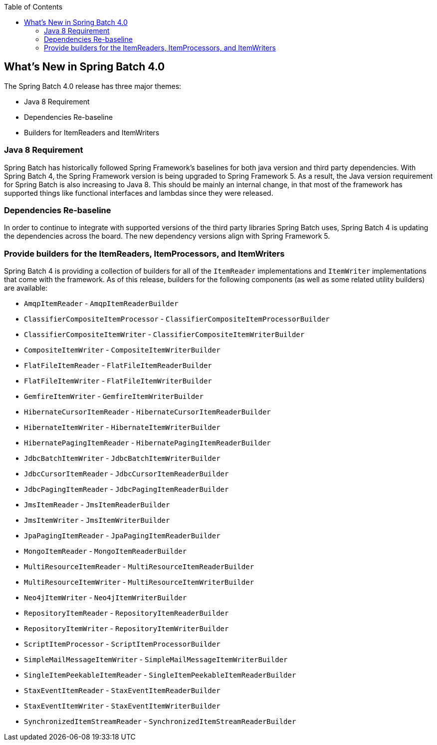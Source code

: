 :batch-asciidoc: http://docs.spring.io/spring-batch/reference/html/
:toc: left
:toclevels: 4

[[whatsNew]]

== What's New in Spring Batch 4.0

The Spring Batch 4.0 release has three major themes:


* Java 8 Requirement
* Dependencies Re-baseline
* Builders for ItemReaders and ItemWriters

[[whatsNewJava]]


=== Java 8 Requirement

Spring Batch has historically followed Spring Framework's baselines for both java version
and third party dependencies.  With Spring Batch 4, the Spring Framework version is being
upgraded to Spring Framework 5.  As a result, the Java version requirement for Spring
Batch is also increasing to Java 8.  This should be mainly an internal change, in that
most of the framework has supported things like functional interfaces and lambdas since
they were released.


[[whatsNewDependencies]]
=== Dependencies Re-baseline

In order to continue to integrate with supported versions of the third party libraries
Spring Batch uses, Spring Batch 4 is updating the dependencies across the board.  The new
dependency versions align with Spring Framework 5.


[[whatsNewBuilders]]
=== Provide builders for the ItemReaders, ItemProcessors, and ItemWriters

Spring Batch 4 is providing a collection of builders for all of the `ItemReader`
implementations and `ItemWriter` implementations that come with the framework.  As of
this release, builders for the following components (as well as some related utility
builders) are available:

* `AmqpItemReader` - `AmqpItemReaderBuilder`
* `ClassifierCompositeItemProcessor` - `ClassifierCompositeItemProcessorBuilder`
* `ClassifierCompositeItemWriter` - `ClassifierCompositeItemWriterBuilder`
* `CompositeItemWriter` - `CompositeItemWriterBuilder`
* `FlatFileItemReader` - `FlatFileItemReaderBuilder`
* `FlatFileItemWriter` - `FlatFileItemWriterBuilder`
* `GemfireItemWriter` - `GemfireItemWriterBuilder`
* `HibernateCursorItemReader` - `HibernateCursorItemReaderBuilder`
* `HibernateItemWriter` - `HibernateItemWriterBuilder`
* `HibernatePagingItemReader` - `HibernatePagingItemReaderBuilder`
* `JdbcBatchItemWriter` - `JdbcBatchItemWriterBuilder`
* `JdbcCursorItemReader` - `JdbcCursorItemReaderBuilder`
* `JdbcPagingItemReader` - `JdbcPagingItemReaderBuilder`
* `JmsItemReader` - `JmsItemReaderBuilder`
* `JmsItemWriter` - `JmsItemWriterBuilder`
* `JpaPagingItemReader` - `JpaPagingItemReaderBuilder`
* `MongoItemReader` - `MongoItemReaderBuilder`
* `MultiResourceItemReader` - `MultiResourceItemReaderBuilder`
* `MultiResourceItemWriter` - `MultiResourceItemWriterBuilder`
* `Neo4jItemWriter` - `Neo4jItemWriterBuilder`
* `RepositoryItemReader` - `RepositoryItemReaderBuilder`
* `RepositoryItemWriter` - `RepositoryItemWriterBuilder`
* `ScriptItemProcessor` - `ScriptItemProcessorBuilder`
* `SimpleMailMessageItemWriter` - `SimpleMailMessageItemWriterBuilder`
* `SingleItemPeekableItemReader` - `SingleItemPeekableItemReaderBuilder`
* `StaxEventItemReader` - `StaxEventItemReaderBuilder`
* `StaxEventItemWriter` - `StaxEventItemWriterBuilder`
* `SynchronizedItemStreamReader` - `SynchronizedItemStreamReaderBuilder`
